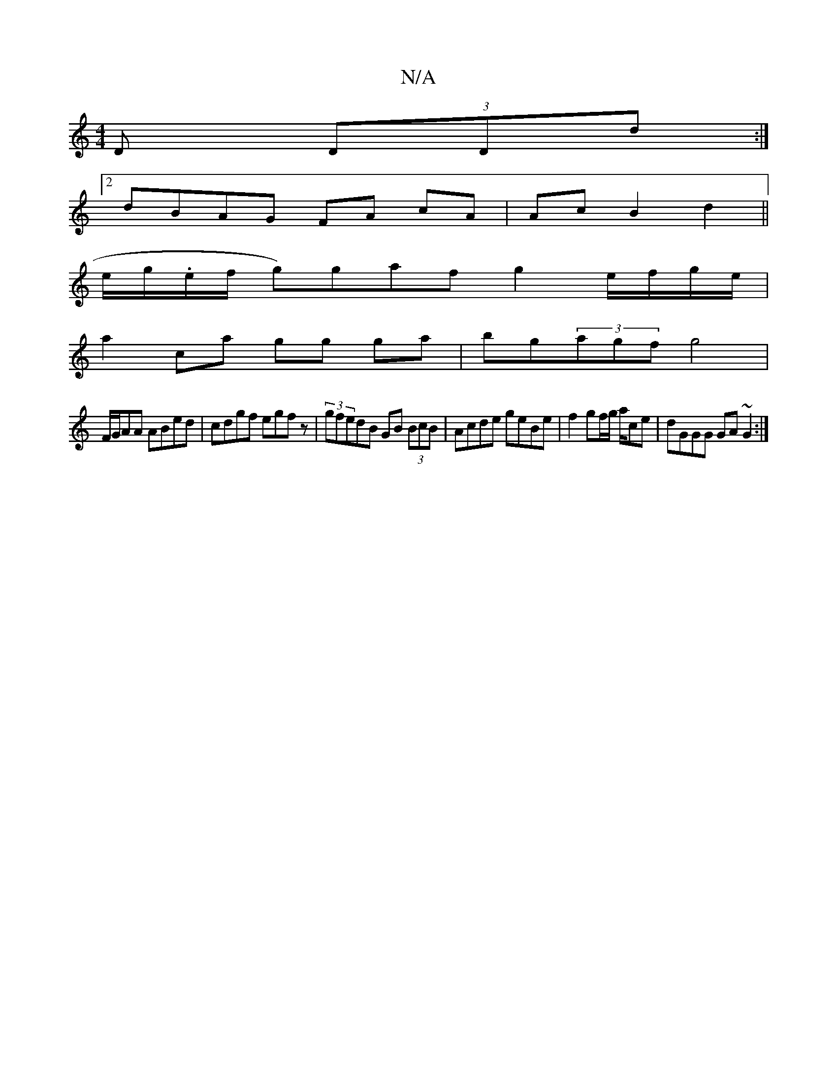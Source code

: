 X:1
T:N/A
M:4/4
R:N/A
K:Cmajor
D (3DDd:|
[2 dBAG FA cA | Ac B2 d2 ||
e/g/.e/f/ g)gaf g2 e/f/g/e/ |
a2 ca gg ga|bg(3agf g4 |
F/G/AA ABed|cdgf egfz|(3gfedB GB (3BcB|Acde geBe|f2 gf/g/ a/ce | dGGG GA~G2 :|

|: BB|~g3f dBdF|dBAE AAAe|
